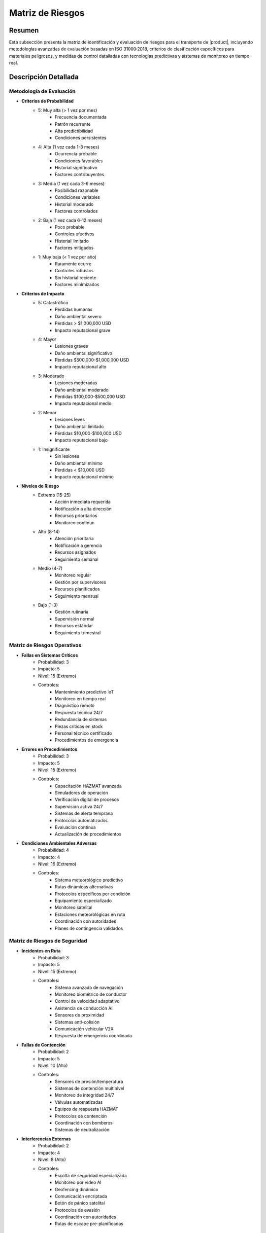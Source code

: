.. _matriz_riesgos:

===============
Matriz de Riesgos
===============

.. meta::
   :description: Matriz de identificación y evaluación de riesgos para el transporte de ácido sulfúrico entre México y Guatemala
   :keywords: matriz, riesgos, evaluación, impacto, probabilidad, controles, mitigación, HAZMAT, ISO 31000, análisis predictivo

Resumen
=======

Esta subsección presenta la matriz de identificación y evaluación de riesgos para el transporte de |product|, incluyendo metodologías avanzadas de evaluación basadas en ISO 31000:2018, criterios de clasificación específicos para materiales peligrosos, y medidas de control detalladas con tecnologías predictivas y sistemas de monitoreo en tiempo real.

Descripción Detallada
===================

Metodología de Evaluación
----------------------

* **Criterios de Probabilidad**
    - 5: Muy alta (> 1 vez por mes)
        * Frecuencia documentada
        * Patrón recurrente
        * Alta predictibilidad
        * Condiciones persistentes
    - 4: Alta (1 vez cada 1-3 meses)
        * Ocurrencia probable
        * Condiciones favorables
        * Historial significativo
        * Factores contribuyentes
    - 3: Media (1 vez cada 3-6 meses)
        * Posibilidad razonable
        * Condiciones variables
        * Historial moderado
        * Factores controlados
    - 2: Baja (1 vez cada 6-12 meses)
        * Poco probable
        * Controles efectivos
        * Historial limitado
        * Factores mitigados
    - 1: Muy baja (< 1 vez por año)
        * Raramente ocurre
        * Controles robustos
        * Sin historial reciente
        * Factores minimizados

* **Criterios de Impacto**
    - 5: Catastrófico
        * Pérdidas humanas
        * Daño ambiental severo
        * Pérdidas > $1,000,000 USD
        * Impacto reputacional grave
    - 4: Mayor
        * Lesiones graves
        * Daño ambiental significativo
        * Pérdidas $500,000-$1,000,000 USD
        * Impacto reputacional alto
    - 3: Moderado
        * Lesiones moderadas
        * Daño ambiental moderado
        * Pérdidas $100,000-$500,000 USD
        * Impacto reputacional medio
    - 2: Menor
        * Lesiones leves
        * Daño ambiental limitado
        * Pérdidas $10,000-$100,000 USD
        * Impacto reputacional bajo
    - 1: Insignificante
        * Sin lesiones
        * Daño ambiental mínimo
        * Pérdidas < $10,000 USD
        * Impacto reputacional mínimo

* **Niveles de Riesgo**
    - Extremo (15-25)
        * Acción inmediata requerida
        * Notificación a alta dirección
        * Recursos prioritarios
        * Monitoreo continuo
    - Alto (8-14)
        * Atención prioritaria
        * Notificación a gerencia
        * Recursos asignados
        * Seguimiento semanal
    - Medio (4-7)
        * Monitoreo regular
        * Gestión por supervisores
        * Recursos planificados
        * Seguimiento mensual
    - Bajo (1-3)
        * Gestión rutinaria
        * Supervisión normal
        * Recursos estándar
        * Seguimiento trimestral

Matriz de Riesgos Operativos
-------------------------

* **Fallas en Sistemas Críticos**
    - Probabilidad: 3
    - Impacto: 5
    - Nivel: 15 (Extremo)
    - Controles:
        * Mantenimiento predictivo IoT
        * Monitoreo en tiempo real
        * Diagnóstico remoto
        * Respuesta técnica 24/7
        * Redundancia de sistemas
        * Piezas críticas en stock
        * Personal técnico certificado
        * Procedimientos de emergencia

* **Errores en Procedimientos**
    - Probabilidad: 3
    - Impacto: 5
    - Nivel: 15 (Extremo)
    - Controles:
        * Capacitación HAZMAT avanzada
        * Simuladores de operación
        * Verificación digital de procesos
        * Supervisión activa 24/7
        * Sistemas de alerta temprana
        * Protocolos automatizados
        * Evaluación continua
        * Actualización de procedimientos

* **Condiciones Ambientales Adversas**
    - Probabilidad: 4
    - Impacto: 4
    - Nivel: 16 (Extremo)
    - Controles:
        * Sistema meteorológico predictivo
        * Rutas dinámicas alternativas
        * Protocolos específicos por condición
        * Equipamiento especializado
        * Monitoreo satelital
        * Estaciones meteorológicas en ruta
        * Coordinación con autoridades
        * Planes de contingencia validados

Matriz de Riesgos de Seguridad
---------------------------

* **Incidentes en Ruta**
    - Probabilidad: 3
    - Impacto: 5
    - Nivel: 15 (Extremo)
    - Controles:
        * Sistema avanzado de navegación
        * Monitoreo biométrico de conductor
        * Control de velocidad adaptativo
        * Asistencia de conducción AI
        * Sensores de proximidad
        * Sistemas anti-colisión
        * Comunicación vehicular V2X
        * Respuesta de emergencia coordinada

* **Fallas de Contención**
    - Probabilidad: 2
    - Impacto: 5
    - Nivel: 10 (Alto)
    - Controles:
        * Sensores de presión/temperatura
        * Sistemas de contención multinivel
        * Monitoreo de integridad 24/7
        * Válvulas automatizadas
        * Equipos de respuesta HAZMAT
        * Protocolos de contención
        * Coordinación con bomberos
        * Sistemas de neutralización

* **Interferencias Externas**
    - Probabilidad: 2
    - Impacto: 4
    - Nivel: 8 (Alto)
    - Controles:
        * Escolta de seguridad especializada
        * Monitoreo por video AI
        * Geofencing dinámico
        * Comunicación encriptada
        * Botón de pánico satelital
        * Protocolos de evasión
        * Coordinación con autoridades
        * Rutas de escape pre-planificadas

Matriz de Riesgos Regulatorios
---------------------------

* **Incumplimientos Técnicos**
    - Probabilidad: 2
    - Impacto: 4
    - Nivel: 8 (Alto)
    - Controles:
        * Sistema de gestión documental
        * Verificación automatizada
        * Auditorías programadas
        * Actualización normativa
        * Asesoría técnica especializada
        * Certificaciones vigentes
        * Inspecciones regulares
        * Mejora continua

* **Cambios en Regulaciones**
    - Probabilidad: 3
    - Impacto: 3
    - Nivel: 9 (Alto)
    - Controles:
        * Monitoreo regulatorio activo
        * Participación en comités técnicos
        * Adaptación proactiva
        * Gestión del cambio
        * Capacitación continua
        * Actualización de procedimientos
        * Validación de cumplimiento
        * Documentación actualizada

Sistema de Control y Seguimiento
----------------------------

* **Monitoreo Integrado**
    - Centro de control 24/7
        * Dashboard en tiempo real
        * Alertas automatizadas
        * Análisis predictivo
        * Gestión de incidentes
    - Indicadores clave (KRIs)
        * Métricas operativas
        * Tendencias de riesgo
        * Eficacia de controles
        * Desempeño de seguridad

* **Gestión de Datos**
    - Análisis avanzado
        * Big data analytics
        * Machine learning
        * Patrones de riesgo
        * Predicción de incidentes
    - Reportería
        * Informes automatizados
        * Tableros gerenciales
        * Análisis de tendencias
        * Recomendaciones AI

Requisitos Previos
================

1. Sistema de gestión de riesgos certificado ISO 31000
2. Personal con certificación en análisis de riesgos HAZMAT
3. Plataforma tecnológica de gestión de riesgos
4. Procedimientos de evaluación validados
5. Matriz de riesgos dinámica implementada
6. Sistema de monitoreo en tiempo real
7. Plan de respuesta a emergencias
8. Recursos asignados y disponibles

Procedimientos de Actualización
==========================

.. code-block:: text

   # Protocolo de Actualización de Matriz
   
   1. Evaluación Periódica:
      □ Análisis de datos históricos
      □ Evaluación de tendencias
      □ Identificación de nuevos riesgos
      □ Actualización de probabilidades
      □ Revisión de impactos
      □ Validación de controles
      □ Análisis de efectividad
      □ Ajuste de parámetros
   
   2. Gestión de Cambios:
      □ Evaluación de modificaciones
      □ Análisis de impacto
      □ Actualización de controles
      □ Validación de efectividad
      □ Documentación detallada
      □ Aprobación de cambios
      □ Implementación controlada
      □ Seguimiento de resultados
   
   3. Comunicación:
      □ Notificación de actualizaciones
      □ Capacitación específica
      □ Verificación de entendimiento
      □ Retroalimentación del personal
      □ Ajustes necesarios
      □ Documentación de cambios
      □ Difusión de lecciones
      □ Mejora continua

Consideraciones Especiales
=======================

* **Factores Críticos**
    - Condiciones operativas
        * Temperatura extrema
        * Presión atmosférica
        * Humedad relativa
        * Estado de rutas
    - Variables externas
        * Situación sociopolítica
        * Cambios regulatorios
        * Factores ambientales
        * Condiciones de mercado

* **Mejora Continua**
    - Proceso sistemático
        * Análisis de desempeño
        * Identificación de oportunidades
        * Implementación de mejoras
        * Validación de resultados
    - Desarrollo de capacidades
        * Capacitación avanzada
        * Actualización tecnológica
        * Gestión del conocimiento
        * Benchmarking internacional

Documentación Relacionada
======================

* :ref:`gestion_riesgos`
* :ref:`procedimientos_operativos`
* :ref:`planes_contingencia`
* :ref:`seguridad_transporte`
* :ref:`seguimiento_monitoreo`
* :ref:`requisitos_vehiculos`

Historial de Cambios
==================

.. list-table::
   :header-rows: 1
   :widths: 15 15 70

   * - Fecha
     - Versión
     - Cambios
   * - 2024-01-15
     - 1.0
     - Creación inicial del documento
   * - 2024-01-15
     - 1.1
     - Actualización completa con metodologías avanzadas de evaluación y controles específicos para el transporte de ácido sulfúrico 